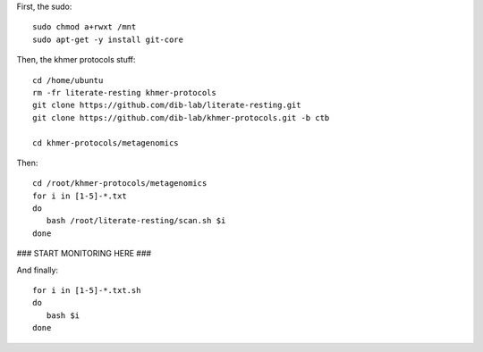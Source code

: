 First, the sudo::

   sudo chmod a+rwxt /mnt
   sudo apt-get -y install git-core

Then, the khmer protocols stuff::

   cd /home/ubuntu
   rm -fr literate-resting khmer-protocols
   git clone https://github.com/dib-lab/literate-resting.git
   git clone https://github.com/dib-lab/khmer-protocols.git -b ctb

   cd khmer-protocols/metagenomics

Then::

   cd /root/khmer-protocols/metagenomics
   for i in [1-5]-*.txt
   do
      bash /root/literate-resting/scan.sh $i
   done

### START MONITORING HERE ###

And finally::

   for i in [1-5]-*.txt.sh
   do
      bash $i
   done
